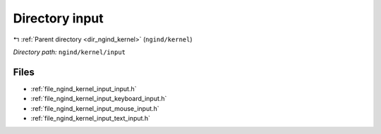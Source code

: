 .. _dir_ngind_kernel_input:


Directory input
===============


|exhale_lsh| :ref:`Parent directory <dir_ngind_kernel>` (``ngind/kernel``)

.. |exhale_lsh| unicode:: U+021B0 .. UPWARDS ARROW WITH TIP LEFTWARDS

*Directory path:* ``ngind/kernel/input``


Files
-----

- :ref:`file_ngind_kernel_input_input.h`
- :ref:`file_ngind_kernel_input_keyboard_input.h`
- :ref:`file_ngind_kernel_input_mouse_input.h`
- :ref:`file_ngind_kernel_input_text_input.h`


